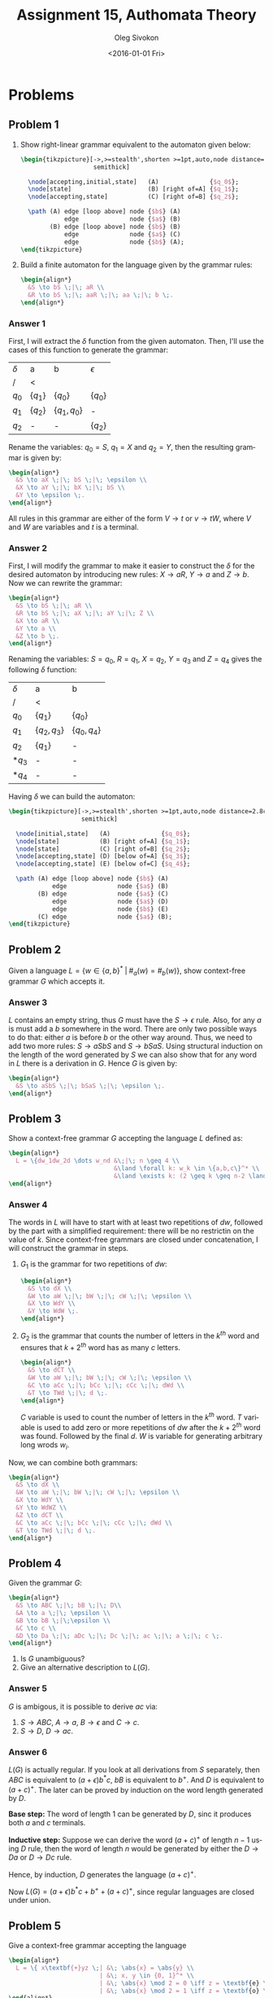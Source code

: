 # -*- fill-column: 80; org-confirm-babel-evaluate: nil -*-

#+TITLE:     Assignment 15, Authomata Theory
#+AUTHOR:    Oleg Sivokon
#+EMAIL:     olegsivokon@gmail.com
#+DATE:      <2016-01-01 Fri>
#+DESCRIPTION: Fifth assignment in the course 20440 Automata and Formal Languages
#+KEYWORDS: Automata Theory, Formal Languages, Assignment
#+LANGUAGE: en
#+LaTeX_CLASS: article
#+LATEX_HEADER: \usepackage{commath}
#+LATEX_HEADER: \usepackage{pgf}
#+LATEX_HEADER: \usepackage{tikz}
#+LATEX_HEADER: \usetikzlibrary{shapes,backgrounds}
#+LATEX_HEADER: \usepackage{marginnote}
#+LATEX_HEADER: \usepackage{listings}
#+LATEX_HEADER: \usepackage{enumerate}
#+LATEX_HEADER: \usepackage{algpseudocode}
#+LATEX_HEADER: \usepackage{algorithm}
#+LATEX_HEADER: \usepackage{mathtools}
#+LATEX_HEADER: \usetikzlibrary{arrows,automata}
#+LATEX_HEADER: \setlength{\parskip}{16pt plus 2pt minus 2pt}
#+LATEX_HEADER: \renewcommand{\arraystretch}{1.6}
#+LATEX_HEADER: \DeclareMathOperator{\Neg}{Neg}

#+BEGIN_SRC emacs-lisp :exports none
  (setq org-latex-pdf-process
        '("latexmk -pdflatex='pdflatex -shell-escape -interaction nonstopmode' -pdf -f %f")
        org-latex-listings t
        org-src-fontify-natively t
        org-latex-custom-lang-environments '((maxima "maxima"))
        org-listings-escape-inside '("(*@" . "@*)")
        org-babel-latex-htlatex "htlatex")

  (defmacro by-backend (&rest body)
    `(cl-case (when (boundp 'backend)
                (org-export-backend-name backend))
       ,@body))
#+END_SRC

#+RESULTS:
: by-backend

#+BEGIN_LATEX
\definecolor{codebg}{rgb}{0.96,0.99,0.8}
\definecolor{codestr}{rgb}{0.46,0.09,0.2}
\lstset{%
  backgroundcolor=\color{codebg},
  basicstyle=\ttfamily\scriptsize,
  breakatwhitespace=false,
  breaklines=false,
  captionpos=b,
  framexleftmargin=10pt,
  xleftmargin=10pt,
  framerule=0pt,
  frame=tb,
  keepspaces=true,
  keywordstyle=\color{blue},
  showspaces=false,
  showstringspaces=false,
  showtabs=false,
  stringstyle=\color{codestr},
  tabsize=2
}
\lstnewenvironment{maxima}{%
  \lstset{%
    backgroundcolor=\color{codebg},
    escapeinside={(*@}{@*)},
    aboveskip=20pt,
    captionpos=b,
    label=,
    caption=,
    showstringspaces=false,
    frame=single,
    framerule=0pt,
    basicstyle=\ttfamily\scriptsize,
    columns=fixed}}{}
}
\makeatletter
\newcommand{\verbatimfont}[1]{\renewcommand{\verbatim@font}{\ttfamily#1}}
\makeatother
\verbatimfont{\small}%
\clearpage
#+END_LATEX

* Problems

** Problem 1
   1. Show right-linear grammar equivalent to the automaton given below:

      #+HEADER: :exports results
      #+HEADER: :results (by-backend (pdf "latex") (t "raw"))
      #+BEGIN_SRC latex
        \begin{tikzpicture}[->,>=stealth',shorten >=1pt,auto,node distance=2.8cm,
                            semithick]
      
          \node[accepting,initial,state]   (A)              {$q_0$};
          \node[state]                     (B) [right of=A] {$q_1$};
          \node[accepting,state]           (C) [right of=B] {$q_2$};
      
          \path (A) edge [loop above] node {$b$} (A)
                    edge              node {$a$} (B)
                (B) edge [loop above] node {$b$} (B)
                    edge              node {$a$} (C)
                    edge              node {$b$} (A);
        \end{tikzpicture}
      #+END_SRC

   2. Build a finite automaton for the language given by the grammar rules:
      #+HEADER: :exports results
      #+HEADER: :results (by-backend (pdf "latex") (t "raw"))
      #+BEGIN_SRC latex
        \begin{align*}
          &S \to bS \;|\; aR \\
          &R \to bS \;|\; aaR \;|\; aa \;|\; b \;.
        \end{align*}
      #+END_SRC

*** Answer 1
    First, I will extract the $\delta$ function from the given automaton.
    Then, I'll use the cases of this function to generate the grammar:

    | $\delta$ | a         | b             | $\epsilon$ |
    | /        | <         |               |            |
    |----------+-----------+---------------+------------|
    | $q_0$    | $\{q_1\}$ | $\{q_0\}$     | $\{q_0\}$  |
    | $q_1$    | $\{q_2\}$ | $\{q_1,q_0\}$ | -          |
    | $q_2$    | -         | -             | $\{q_2\}$  |
    
    Rename the variables: $q_0=S$, $q_1=X$ and $q_2=Y$, then the resulting
    grammar is given by:
    #+HEADER: :exports results
    #+HEADER: :results (by-backend (pdf "latex") (t "raw"))
    #+BEGIN_SRC latex
      \begin{align*}
        &S \to aX \;|\; bS \;|\; \epsilon \\
        &X \to aY \;|\; bX \;|\; bS \\
        &Y \to \epsilon \;.
      \end{align*}
    #+END_SRC
      
    All rules in this grammar are either of the form $V \to t$ or $v \to tW$,
    where $V$ and $W$ are variables and $t$ is a terminal.

*** Answer 2
    First, I will modify the grammar to make it easier to construct the $\delta$
    for the desired automaton by introducing new rules: $X \to aR$, $Y \to a$
    and $Z \to b$.  Now we can rewrite the grammar:

    #+HEADER: :exports results
    #+HEADER: :results (by-backend (pdf "latex") (t "raw"))
    #+BEGIN_SRC latex
      \begin{align*}
        &S \to bS \;|\; aR \\
        &R \to bS \;|\; aX \;|\; aY \;|\; Z \\
        &X \to aR \\
        &Y \to a \\
        &Z \to b \;.
      \end{align*}
    #+END_SRC

    Renaming the variables: $S=q_0$, $R=q_1$, $X=q_2$, $Y=q_3$ and $Z=q_4$ gives
    the following $\delta$ function:

    | $\delta$ | a              | b             |
    | /        | <              |               |
    |----------+----------------+---------------|
    | $q_0$    | $\{q_1\}$      | $\{q_0\}$     |
    | $q_1$    | $\{q_2, q_3\}$ | $\{q_0,q_4\}$ |
    | $q_2$    | $\{q_1\}$      | -             |
    | $*q_3$   | -              | -             |
    | $*q_4$   | -              | -             |

    Having $\delta$ we can build the automaton:

    #+HEADER: :exports results
    #+HEADER: :results (by-backend (pdf "latex") (t "raw"))
    #+BEGIN_SRC latex
      \begin{tikzpicture}[->,>=stealth',shorten >=1pt,auto,node distance=2.8cm,
                          semithick]

        \node[initial,state]   (A)              {$q_0$};
        \node[state]           (B) [right of=A] {$q_1$};
        \node[state]           (C) [right of=B] {$q_2$};
        \node[accepting,state] (D) [below of=A] {$q_3$};
        \node[accepting,state] (E) [below of=C] {$q_4$};

        \path (A) edge [loop above] node {$b$} (A)
                  edge              node {$a$} (B)
              (B) edge              node {$a$} (C)
                  edge              node {$a$} (D)
                  edge              node {$b$} (E)
              (C) edge              node {$a$} (B);
      \end{tikzpicture}
    #+END_SRC

** Problem 2
  Given a language $L=\{w \in \{a,b\}^*\;|\;\#_a(w)=\#_b(w)\}$, show
  context-free grammar $G$ which accepts it.

*** Answer 3
    $L$ contains an empty string, thus $G$ must have the $S \to \epsilon$ rule.
    Also, for any $a$ is must add a $b$ somewhere in the word.  There are only
    two possible ways to do that: either $a$ is before $b$ or the other way
    around.  Thus, we need to add two more rules: $S \to aSbS$ and $S \to bSaS$.
    Using structural induction on the length of the word generated by $S$ we can
    also show that for any word in $L$ there is a derivation in $G$.  Hence $G$
    is given by:

    #+HEADER: :exports results
    #+HEADER: :results (by-backend (pdf "latex") (t "raw"))
    #+BEGIN_SRC latex
      \begin{align*}
        &S \to aSbS \;|\; bSaS \;|\; \epsilon \;.
      \end{align*}
    #+END_SRC

** Problem 3
   Show a context-free grammar $G$ accepting the language $L$ defined as:
   #+HEADER: :exports results
   #+HEADER: :results (by-backend (pdf "latex") (t "raw"))
   #+BEGIN_SRC latex
     \begin{align*}
       L = \{dw_1dw_2d \dots w_nd &\;|\; n \geq 4 \\
                                  &\land \forall k: w_k \in \{a,b,c\}^* \\
                                  &\land \exists k: (2 \geq k \geq n-2 \land \#_c(w_{k+2}) = \abs{w_k})\}
     \end{align*}
   #+END_SRC

*** Answer 4
    The words in $L$ will have to start with at least two repetitions of $dw$,
    followed by the part with a simplified requirement: there will be no
    restrictin on the value of $k$.  Since context-free grammars are closed
    under concatenation, I will construct the grammar in steps.

    1. $G_1$ is the grammar for two repetitions of $dw$:
       #+HEADER: :exports results
       #+HEADER: :results (by-backend (pdf "latex") (t "raw"))
       #+BEGIN_SRC latex
         \begin{align*}
           &S \to dX \\
           &W \to aW \;|\; bW \;|\; cW \;|\; \epsilon \\
           &X \to WdY \\
           &Y \to WdW \;.
         \end{align*}
       #+END_SRC

    2. $G_2$ is the grammar that counts the number of letters in the $k^{th}$ word
       and ensures that $k+2^{th}$ word has as many $c$ letters.
       #+HEADER: :exports results
       #+HEADER: :results (by-backend (pdf "latex") (t "raw"))
       #+BEGIN_SRC latex
         \begin{align*}
           &S \to dCT \\
           &W \to aW \;|\; bW \;|\; cW \;|\; \epsilon \\
           &C \to aCc \;|\; bCc \;|\; cCc \;|\; dWd \\
           &T \to TWd \;|\; d \;.
         \end{align*}
       #+END_SRC
       
       $C$ variable is used to count the number of letters in the $k^{th}$ word.
       $T$ variable is used to add zero or more repetitions of $dw$ after the
       $k+2^{th}$ word was found.  Followed by the final $d$.  $W$ is variable
       for generating arbitrary long wrods $w_i$.


    Now, we can combine both grammars:
    #+HEADER: :exports results
    #+HEADER: :results (by-backend (pdf "latex") (t "raw"))
    #+BEGIN_SRC latex
      \begin{align*}
        &S \to dX \\
        &W \to aW \;|\; bW \;|\; cW \;|\; \epsilon \\
        &X \to WdY \\
        &Y \to WdWZ \\
        &Z \to dCT \\
        &C \to aCc \;|\; bCc \;|\; cCc \;|\; dWd \\
        &T \to TWd \;|\; d \;.
      \end{align*}
    #+END_SRC

** Problem 4
   Given the grammar $G$:
   #+HEADER: :exports results
   #+HEADER: :results (by-backend (pdf "latex") (t "raw"))
   #+BEGIN_SRC latex
     \begin{align*}
       &S \to ABC \;|\; bB \;|\; D\\
       &A \to a \;|\; \epsilon \\
       &B \to bB \;|\;\epsilon \\
       &C \to c \\
       &D \to Da \;|\; aDc \;|\; Dc \;|\; ac \;|\; a \;|\; c \;.
     \end{align*}
   #+END_SRC
   
   1. Is $G$ unambiguous?
   2. Give an alternative description to $L(G)$.

*** Answer 5
    $G$ is ambigous, it is possible to derive $ac$ via:
    1. $S \to ABC$, $A \to a$, $B \to \epsilon$ and $C \to c$.
    2. $S \to D$, $D \to ac$.

*** Answer 6
    $L(G)$ is actually regular.  If you look at all derivations from $S$
    separately, then $ABC$ is equivalent to $(a+\epsilon)b^*c$, $bB$ is
    equivalent to $b^+$.  And $D$ is equivalent to $(a+c)^+$.  The later can be
    proved by induction on the word length generated by $D$.

    *Base step:* The word of length 1 can be generated by $D$, sinc it produces
    both $a$ and $c$ terminals.
    
    *Inductive step:* Suppose we can derive the word $(a+c)^+$ of length $n-1$
    using $D$ rule, then the word of length $n$ would be generated by either
    the $D \to Da$ or $D \to Dc$ rule.

    Hence, by induction, $D$ generates the language $(a+c)^+$.

    Now $L(G)=(a+\epsilon)b^*c+b^++(a+c)^+$, since regular languages are closed
    under union.

** Problem 5
   Give a context-free grammar accepting the language
   #+HEADER: :exports results
   #+HEADER: :results (by-backend (pdf "latex") (t "raw"))
   #+BEGIN_SRC latex
     \begin{align*}
       L = \{ x\textbf{+}yz \;| &\; \abs{x} = \abs{y} \\
                              | &\; x, y \in {0, 1}^* \\
                              | &\; \abs{x} \mod 2 = 0 \iff z = \textbf{e} \\
                              | &\; \abs{x} \mod 2 = 1 \iff z = \textbf{o} \}
     \end{align*}
   #+END_SRC

*** Answer 7
    The grammar $G$ accepting $L$ can be given as follows:
    #+HEADER: :exports results
    #+HEADER: :results (by-backend (pdf "latex") (t "raw"))
    #+BEGIN_SRC latex
      \begin{align*}
        &S \to Oo \;|\; Ee \\
        &X \to 00 \;|\; 01 \;|\; 10 \;|\; 11 \\
        &E \to XEX \;|\; X+X \\
        &O \to XOX \;|\; 0+0 \;|\; 0+1 \;|\; 1+0 \;|\; 1+1 \;.
      \end{align*}
    #+END_SRC
    
    $O$ variable is responsible for generating odd $x$ and $y$ while $E$ is
    responsible for generating even sums.  $X$ generates all possible pairs of
    zeros and ones.  It is easy to get convinced that $E$ will generate all and
    only even sums (since concatenating $X$ arbitrary number of times will
    produce only words of even length).  Similarly, $E$ will generate all and
    only odd sums.

    Only odd sums can terminate in $o$ and only even sums can terminate in $e$.

    #+HEADER: :system swipl :exports both :results raw
    #+HEADER: :goal assignment_15.
    #+BEGIN_SRC prolog
      even_binary --> "00" ; "11" ; "01" ; "10" ;
                     "00" , even_binary ;
                     "10" , even_binary ;
                     "01" , even_binary ;
                     "11" , even_binary.

      odd_binary --> "0" ; "1" ; "1", even_binary ; "0", even_binary.

      odd_sums --> odd_binary , "+" , odd_binary.

      even_sums --> even_binary , "+" , even_binary.

      sums --> odd_sums, "o" ; even_sums, "e" .

      print_helper(E) :-
          string_codes(X, E),
          (phrase(sums, E) ->
               format('\\item ~w \\textit{accepted}\n', [X])
           ;
           format('\\item ~w \\textit{rejected}\n', [X])).

      assignment_15 :-
          format('$$\\begin{itemize}\n', []),
          Candidates = [`101+001o`, `1111+0000e`, `101+001`,
                        `1111+0000`, `abcd`, `1010101`, 
                        `0101+1010o`, `001+110e`],
          maplist(print_helper, Candidates),
          format('\\end{itemize}$$', []).
    #+END_SRC

